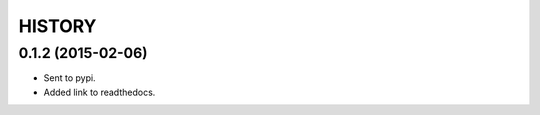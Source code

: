 HISTORY
=======

0.1.2 (2015-02-06)
~~~~~~~~~~~~~~~~~~

- Sent to pypi.
- Added link to readthedocs.
